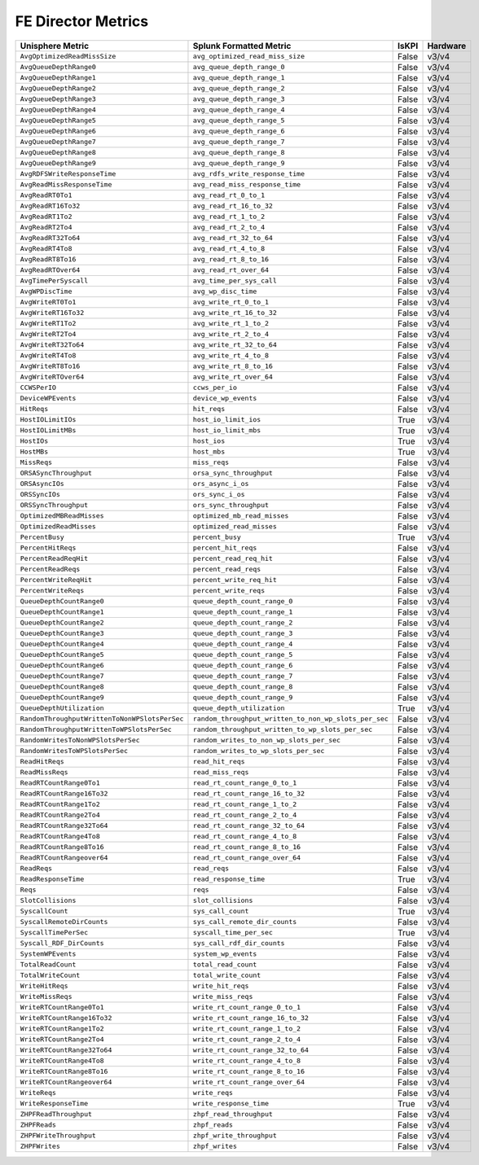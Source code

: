FE Director Metrics
===================
+-------------------------------------------------------+-------------------------------------------------------+-----------+-------------+
| **Unisphere Metric**                                  | **Splunk Formatted Metric**                           | **IsKPI** | **Hardware**|
+-------------------------------------------------------+-------------------------------------------------------+-----------+-------------+
| ``AvgOptimizedReadMissSize``                          | ``avg_optimized_read_miss_size``                      | False     | v3/v4       |
+-------------------------------------------------------+-------------------------------------------------------+-----------+-------------+
| ``AvgQueueDepthRange0``                               | ``avg_queue_depth_range_0``                           | False     | v3/v4       |
+-------------------------------------------------------+-------------------------------------------------------+-----------+-------------+
| ``AvgQueueDepthRange1``                               | ``avg_queue_depth_range_1``                           | False     | v3/v4       |
+-------------------------------------------------------+-------------------------------------------------------+-----------+-------------+
| ``AvgQueueDepthRange2``                               | ``avg_queue_depth_range_2``                           | False     | v3/v4       |
+-------------------------------------------------------+-------------------------------------------------------+-----------+-------------+
| ``AvgQueueDepthRange3``                               | ``avg_queue_depth_range_3``                           | False     | v3/v4       |
+-------------------------------------------------------+-------------------------------------------------------+-----------+-------------+
| ``AvgQueueDepthRange4``                               | ``avg_queue_depth_range_4``                           | False     | v3/v4       |
+-------------------------------------------------------+-------------------------------------------------------+-----------+-------------+
| ``AvgQueueDepthRange5``                               | ``avg_queue_depth_range_5``                           | False     | v3/v4       |
+-------------------------------------------------------+-------------------------------------------------------+-----------+-------------+
| ``AvgQueueDepthRange6``                               | ``avg_queue_depth_range_6``                           | False     | v3/v4       |
+-------------------------------------------------------+-------------------------------------------------------+-----------+-------------+
| ``AvgQueueDepthRange7``                               | ``avg_queue_depth_range_7``                           | False     | v3/v4       |
+-------------------------------------------------------+-------------------------------------------------------+-----------+-------------+
| ``AvgQueueDepthRange8``                               | ``avg_queue_depth_range_8``                           | False     | v3/v4       |
+-------------------------------------------------------+-------------------------------------------------------+-----------+-------------+
| ``AvgQueueDepthRange9``                               | ``avg_queue_depth_range_9``                           | False     | v3/v4       |
+-------------------------------------------------------+-------------------------------------------------------+-----------+-------------+
| ``AvgRDFSWriteResponseTime``                          | ``avg_rdfs_write_response_time``                      | False     | v3/v4       |
+-------------------------------------------------------+-------------------------------------------------------+-----------+-------------+
| ``AvgReadMissResponseTime``                           | ``avg_read_miss_response_time``                       | False     | v3/v4       |
+-------------------------------------------------------+-------------------------------------------------------+-----------+-------------+
| ``AvgReadRT0To1``                                     | ``avg_read_rt_0_to_1``                                | False     | v3/v4       |
+-------------------------------------------------------+-------------------------------------------------------+-----------+-------------+
| ``AvgReadRT16To32``                                   | ``avg_read_rt_16_to_32``                              | False     | v3/v4       |
+-------------------------------------------------------+-------------------------------------------------------+-----------+-------------+
| ``AvgReadRT1To2``                                     | ``avg_read_rt_1_to_2``                                | False     | v3/v4       |
+-------------------------------------------------------+-------------------------------------------------------+-----------+-------------+
| ``AvgReadRT2To4``                                     | ``avg_read_rt_2_to_4``                                | False     | v3/v4       |
+-------------------------------------------------------+-------------------------------------------------------+-----------+-------------+
| ``AvgReadRT32To64``                                   | ``avg_read_rt_32_to_64``                              | False     | v3/v4       |
+-------------------------------------------------------+-------------------------------------------------------+-----------+-------------+
| ``AvgReadRT4To8``                                     | ``avg_read_rt_4_to_8``                                | False     | v3/v4       |
+-------------------------------------------------------+-------------------------------------------------------+-----------+-------------+
| ``AvgReadRT8To16``                                    | ``avg_read_rt_8_to_16``                               | False     | v3/v4       |
+-------------------------------------------------------+-------------------------------------------------------+-----------+-------------+
| ``AvgReadRTOver64``                                   | ``avg_read_rt_over_64``                               | False     | v3/v4       |
+-------------------------------------------------------+-------------------------------------------------------+-----------+-------------+
| ``AvgTimePerSyscall``                                 | ``avg_time_per_sys_call``                             | False     | v3/v4       |
+-------------------------------------------------------+-------------------------------------------------------+-----------+-------------+
| ``AvgWPDiscTime``                                     | ``avg_wp_disc_time``                                  | False     | v3/v4       |
+-------------------------------------------------------+-------------------------------------------------------+-----------+-------------+
| ``AvgWriteRT0To1``                                    | ``avg_write_rt_0_to_1``                               | False     | v3/v4       |
+-------------------------------------------------------+-------------------------------------------------------+-----------+-------------+
| ``AvgWriteRT16To32``                                  | ``avg_write_rt_16_to_32``                             | False     | v3/v4       |
+-------------------------------------------------------+-------------------------------------------------------+-----------+-------------+
| ``AvgWriteRT1To2``                                    | ``avg_write_rt_1_to_2``                               | False     | v3/v4       |
+-------------------------------------------------------+-------------------------------------------------------+-----------+-------------+
| ``AvgWriteRT2To4``                                    | ``avg_write_rt_2_to_4``                               | False     | v3/v4       |
+-------------------------------------------------------+-------------------------------------------------------+-----------+-------------+
| ``AvgWriteRT32To64``                                  | ``avg_write_rt_32_to_64``                             | False     | v3/v4       |
+-------------------------------------------------------+-------------------------------------------------------+-----------+-------------+
| ``AvgWriteRT4To8``                                    | ``avg_write_rt_4_to_8``                               | False     | v3/v4       |
+-------------------------------------------------------+-------------------------------------------------------+-----------+-------------+
| ``AvgWriteRT8To16``                                   | ``avg_write_rt_8_to_16``                              | False     | v3/v4       |
+-------------------------------------------------------+-------------------------------------------------------+-----------+-------------+
| ``AvgWriteRTOver64``                                  | ``avg_write_rt_over_64``                              | False     | v3/v4       |
+-------------------------------------------------------+-------------------------------------------------------+-----------+-------------+
| ``CCWSPerIO``                                         | ``ccws_per_io``                                       | False     | v3/v4       |
+-------------------------------------------------------+-------------------------------------------------------+-----------+-------------+
| ``DeviceWPEvents``                                    | ``device_wp_events``                                  | False     | v3/v4       |
+-------------------------------------------------------+-------------------------------------------------------+-----------+-------------+
| ``HitReqs``                                           | ``hit_reqs``                                          | False     | v3/v4       |
+-------------------------------------------------------+-------------------------------------------------------+-----------+-------------+
| ``HostIOLimitIOs``                                    | ``host_io_limit_ios``                                 | True      | v3/v4       |
+-------------------------------------------------------+-------------------------------------------------------+-----------+-------------+
| ``HostIOLimitMBs``                                    | ``host_io_limit_mbs``                                 | True      | v3/v4       |
+-------------------------------------------------------+-------------------------------------------------------+-----------+-------------+
| ``HostIOs``                                           | ``host_ios``                                          | True      | v3/v4       |
+-------------------------------------------------------+-------------------------------------------------------+-----------+-------------+
| ``HostMBs``                                           | ``host_mbs``                                          | True      | v3/v4       |
+-------------------------------------------------------+-------------------------------------------------------+-----------+-------------+
| ``MissReqs``                                          | ``miss_reqs``                                         | False     | v3/v4       |
+-------------------------------------------------------+-------------------------------------------------------+-----------+-------------+
| ``ORSASyncThroughput``                                | ``orsa_sync_throughput``                              | False     | v3/v4       |
+-------------------------------------------------------+-------------------------------------------------------+-----------+-------------+
| ``ORSAsyncIOs``                                       | ``ors_async_i_os``                                    | False     | v3/v4       |
+-------------------------------------------------------+-------------------------------------------------------+-----------+-------------+
| ``ORSSyncIOs``                                        | ``ors_sync_i_os``                                     | False     | v3/v4       |
+-------------------------------------------------------+-------------------------------------------------------+-----------+-------------+
| ``ORSSyncThroughput``                                 | ``ors_sync_throughput``                               | False     | v3/v4       |
+-------------------------------------------------------+-------------------------------------------------------+-----------+-------------+
| ``OptimizedMBReadMisses``                             | ``optimized_mb_read_misses``                          | False     | v3/v4       |
+-------------------------------------------------------+-------------------------------------------------------+-----------+-------------+
| ``OptimizedReadMisses``                               | ``optimized_read_misses``                             | False     | v3/v4       |
+-------------------------------------------------------+-------------------------------------------------------+-----------+-------------+
| ``PercentBusy``                                       | ``percent_busy``                                      | True      | v3/v4       |
+-------------------------------------------------------+-------------------------------------------------------+-----------+-------------+
| ``PercentHitReqs``                                    | ``percent_hit_reqs``                                  | False     | v3/v4       |
+-------------------------------------------------------+-------------------------------------------------------+-----------+-------------+
| ``PercentReadReqHit``                                 | ``percent_read_req_hit``                              | False     | v3/v4       |
+-------------------------------------------------------+-------------------------------------------------------+-----------+-------------+
| ``PercentReadReqs``                                   | ``percent_read_reqs``                                 | False     | v3/v4       |
+-------------------------------------------------------+-------------------------------------------------------+-----------+-------------+
| ``PercentWriteReqHit``                                | ``percent_write_req_hit``                             | False     | v3/v4       |
+-------------------------------------------------------+-------------------------------------------------------+-----------+-------------+
| ``PercentWriteReqs``                                  | ``percent_write_reqs``                                | False     | v3/v4       |
+-------------------------------------------------------+-------------------------------------------------------+-----------+-------------+
| ``QueueDepthCountRange0``                             | ``queue_depth_count_range_0``                         | False     | v3/v4       |
+-------------------------------------------------------+-------------------------------------------------------+-----------+-------------+
| ``QueueDepthCountRange1``                             | ``queue_depth_count_range_1``                         | False     | v3/v4       |
+-------------------------------------------------------+-------------------------------------------------------+-----------+-------------+
| ``QueueDepthCountRange2``                             | ``queue_depth_count_range_2``                         | False     | v3/v4       |
+-------------------------------------------------------+-------------------------------------------------------+-----------+-------------+
| ``QueueDepthCountRange3``                             | ``queue_depth_count_range_3``                         | False     | v3/v4       |
+-------------------------------------------------------+-------------------------------------------------------+-----------+-------------+
| ``QueueDepthCountRange4``                             | ``queue_depth_count_range_4``                         | False     | v3/v4       |
+-------------------------------------------------------+-------------------------------------------------------+-----------+-------------+
| ``QueueDepthCountRange5``                             | ``queue_depth_count_range_5``                         | False     | v3/v4       |
+-------------------------------------------------------+-------------------------------------------------------+-----------+-------------+
| ``QueueDepthCountRange6``                             | ``queue_depth_count_range_6``                         | False     | v3/v4       |
+-------------------------------------------------------+-------------------------------------------------------+-----------+-------------+
| ``QueueDepthCountRange7``                             | ``queue_depth_count_range_7``                         | False     | v3/v4       |
+-------------------------------------------------------+-------------------------------------------------------+-----------+-------------+
| ``QueueDepthCountRange8``                             | ``queue_depth_count_range_8``                         | False     | v3/v4       |
+-------------------------------------------------------+-------------------------------------------------------+-----------+-------------+
| ``QueueDepthCountRange9``                             | ``queue_depth_count_range_9``                         | False     | v3/v4       |
+-------------------------------------------------------+-------------------------------------------------------+-----------+-------------+
| ``QueueDepthUtilization``                             | ``queue_depth_utilization``                           | True      | v3/v4       |
+-------------------------------------------------------+-------------------------------------------------------+-----------+-------------+
| ``RandomThroughputWrittenToNonWPSlotsPerSec``         | ``random_throughput_written_to_non_wp_slots_per_sec`` | False     | v3/v4       |
+-------------------------------------------------------+-------------------------------------------------------+-----------+-------------+
| ``RandomThroughputWrittenToWPSlotsPerSec``            | ``random_throughput_written_to_wp_slots_per_sec``     | False     | v3/v4       |
+-------------------------------------------------------+-------------------------------------------------------+-----------+-------------+
| ``RandomWritesToNonWPSlotsPerSec``                    | ``random_writes_to_non_wp_slots_per_sec``             | False     | v3/v4       |
+-------------------------------------------------------+-------------------------------------------------------+-----------+-------------+
| ``RandomWritesToWPSlotsPerSec``                       | ``random_writes_to_wp_slots_per_sec``                 | False     | v3/v4       |
+-------------------------------------------------------+-------------------------------------------------------+-----------+-------------+
| ``ReadHitReqs``                                       | ``read_hit_reqs``                                     | False     | v3/v4       |
+-------------------------------------------------------+-------------------------------------------------------+-----------+-------------+
| ``ReadMissReqs``                                      | ``read_miss_reqs``                                    | False     | v3/v4       |
+-------------------------------------------------------+-------------------------------------------------------+-----------+-------------+
| ``ReadRTCountRange0To1``                              | ``read_rt_count_range_0_to_1``                        | False     | v3/v4       |
+-------------------------------------------------------+-------------------------------------------------------+-----------+-------------+
| ``ReadRTCountRange16To32``                            | ``read_rt_count_range_16_to_32``                      | False     | v3/v4       |
+-------------------------------------------------------+-------------------------------------------------------+-----------+-------------+
| ``ReadRTCountRange1To2``                              | ``read_rt_count_range_1_to_2``                        | False     | v3/v4       |
+-------------------------------------------------------+-------------------------------------------------------+-----------+-------------+
| ``ReadRTCountRange2To4``                              | ``read_rt_count_range_2_to_4``                        | False     | v3/v4       |
+-------------------------------------------------------+-------------------------------------------------------+-----------+-------------+
| ``ReadRTCountRange32To64``                            | ``read_rt_count_range_32_to_64``                      | False     | v3/v4       |
+-------------------------------------------------------+-------------------------------------------------------+-----------+-------------+
| ``ReadRTCountRange4To8``                              | ``read_rt_count_range_4_to_8``                        | False     | v3/v4       |
+-------------------------------------------------------+-------------------------------------------------------+-----------+-------------+
| ``ReadRTCountRange8To16``                             | ``read_rt_count_range_8_to_16``                       | False     | v3/v4       |
+-------------------------------------------------------+-------------------------------------------------------+-----------+-------------+
| ``ReadRTCountRangeover64``                            | ``read_rt_count_range_over_64``                       | False     | v3/v4       |
+-------------------------------------------------------+-------------------------------------------------------+-----------+-------------+
| ``ReadReqs``                                          | ``read_reqs``                                         | False     | v3/v4       |
+-------------------------------------------------------+-------------------------------------------------------+-----------+-------------+
| ``ReadResponseTime``                                  | ``read_response_time``                                | True      | v3/v4       |
+-------------------------------------------------------+-------------------------------------------------------+-----------+-------------+
| ``Reqs``                                              | ``reqs``                                              | False     | v3/v4       |
+-------------------------------------------------------+-------------------------------------------------------+-----------+-------------+
| ``SlotCollisions``                                    | ``slot_collisions``                                   | False     | v3/v4       |
+-------------------------------------------------------+-------------------------------------------------------+-----------+-------------+
| ``SyscallCount``                                      | ``sys_call_count``                                    | True      | v3/v4       |
+-------------------------------------------------------+-------------------------------------------------------+-----------+-------------+
| ``SyscallRemoteDirCounts``                            | ``sys_call_remote_dir_counts``                        | False     | v3/v4       |
+-------------------------------------------------------+-------------------------------------------------------+-----------+-------------+
| ``SyscallTimePerSec``                                 | ``syscall_time_per_sec``                              | True      | v3/v4       |
+-------------------------------------------------------+-------------------------------------------------------+-----------+-------------+
| ``Syscall_RDF_DirCounts``                             | ``sys_call_rdf_dir_counts``                           | False     | v3/v4       |
+-------------------------------------------------------+-------------------------------------------------------+-----------+-------------+
| ``SystemWPEvents``                                    | ``system_wp_events``                                  | False     | v3/v4       |
+-------------------------------------------------------+-------------------------------------------------------+-----------+-------------+
| ``TotalReadCount``                                    | ``total_read_count``                                  | False     | v3/v4       |
+-------------------------------------------------------+-------------------------------------------------------+-----------+-------------+
| ``TotalWriteCount``                                   | ``total_write_count``                                 | False     | v3/v4       |
+-------------------------------------------------------+-------------------------------------------------------+-----------+-------------+
| ``WriteHitReqs``                                      | ``write_hit_reqs``                                    | False     | v3/v4       |
+-------------------------------------------------------+-------------------------------------------------------+-----------+-------------+
| ``WriteMissReqs``                                     | ``write_miss_reqs``                                   | False     | v3/v4       |
+-------------------------------------------------------+-------------------------------------------------------+-----------+-------------+
| ``WriteRTCountRange0To1``                             | ``write_rt_count_range_0_to_1``                       | False     | v3/v4       |
+-------------------------------------------------------+-------------------------------------------------------+-----------+-------------+
| ``WriteRTCountRange16To32``                           | ``write_rt_count_range_16_to_32``                     | False     | v3/v4       |
+-------------------------------------------------------+-------------------------------------------------------+-----------+-------------+
| ``WriteRTCountRange1To2``                             | ``write_rt_count_range_1_to_2``                       | False     | v3/v4       |
+-------------------------------------------------------+-------------------------------------------------------+-----------+-------------+
| ``WriteRTCountRange2To4``                             | ``write_rt_count_range_2_to_4``                       | False     | v3/v4       |
+-------------------------------------------------------+-------------------------------------------------------+-----------+-------------+
| ``WriteRTCountRange32To64``                           | ``write_rt_count_range_32_to_64``                     | False     | v3/v4       |
+-------------------------------------------------------+-------------------------------------------------------+-----------+-------------+
| ``WriteRTCountRange4To8``                             | ``write_rt_count_range_4_to_8``                       | False     | v3/v4       |
+-------------------------------------------------------+-------------------------------------------------------+-----------+-------------+
| ``WriteRTCountRange8To16``                            | ``write_rt_count_range_8_to_16``                      | False     | v3/v4       |
+-------------------------------------------------------+-------------------------------------------------------+-----------+-------------+
| ``WriteRTCountRangeover64``                           | ``write_rt_count_range_over_64``                      | False     | v3/v4       |
+-------------------------------------------------------+-------------------------------------------------------+-----------+-------------+
| ``WriteReqs``                                         | ``write_reqs``                                        | False     | v3/v4       |
+-------------------------------------------------------+-------------------------------------------------------+-----------+-------------+
| ``WriteResponseTime``                                 | ``write_response_time``                               | True      | v3/v4       |
+-------------------------------------------------------+-------------------------------------------------------+-----------+-------------+
| ``ZHPFReadThroughput``                                | ``zhpf_read_throughput``                              | False     | v3/v4       |
+-------------------------------------------------------+-------------------------------------------------------+-----------+-------------+
| ``ZHPFReads``                                         | ``zhpf_reads``                                        | False     | v3/v4       |
+-------------------------------------------------------+-------------------------------------------------------+-----------+-------------+
| ``ZHPFWriteThroughput``                               | ``zhpf_write_throughput``                             | False     | v3/v4       |
+-------------------------------------------------------+-------------------------------------------------------+-----------+-------------+
| ``ZHPFWrites``                                        | ``zhpf_writes``                                       | False     | v3/v4       |
+-------------------------------------------------------+-------------------------------------------------------+-----------+-------------+